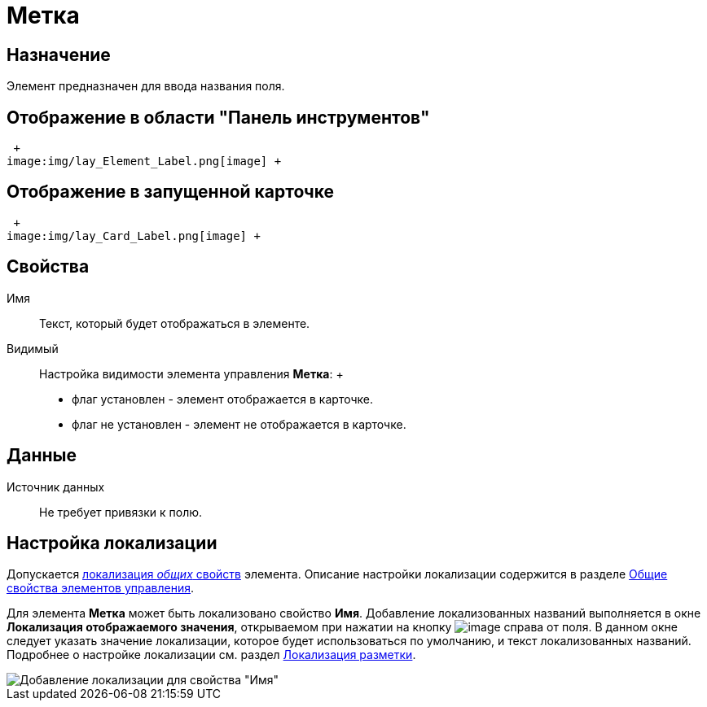 = Метка

== Назначение

Элемент предназначен для ввода названия поля.

== Отображение в области "Панель инструментов"

 +
image:img/lay_Element_Label.png[image] +

== Отображение в запущенной карточке

 +
image:img/lay_Card_Label.png[image] +

== Свойства

Имя::
  Текст, который будет отображаться в элементе.
Видимый::
  Настройка видимости элемента управления *Метка*:
  +
  * флаг установлен - элемент отображается в карточке.
  * флаг не установлен - элемент не отображается в карточке.

== Данные

Источник данных::
  Не требует привязки к полю.

== Настройка локализации

Допускается xref:lay_Locale_common_element_properties.adoc[локализация _общих_ свойств] элемента. Описание настройки локализации содержится в разделе xref:lay_Elements_general.adoc[Общие свойства элементов управления].

Для элемента *Метка* может быть локализовано свойство *Имя*. Добавление локализованных названий выполняется в окне *Локализация отображаемого значения*, открываемом при нажатии на кнопку image:buttons/lay_Locale_properties.png[image] справа от поля. В данном окне следует указать значение локализации, которое будет использоваться по умолчанию, и текст локализованных названий. Подробнее о настройке локализации см. раздел xref:lay_Layout_locale.adoc[Локализация разметки].

image::lay_Locale_label.png[Добавление локализации для свойства "Имя"]
